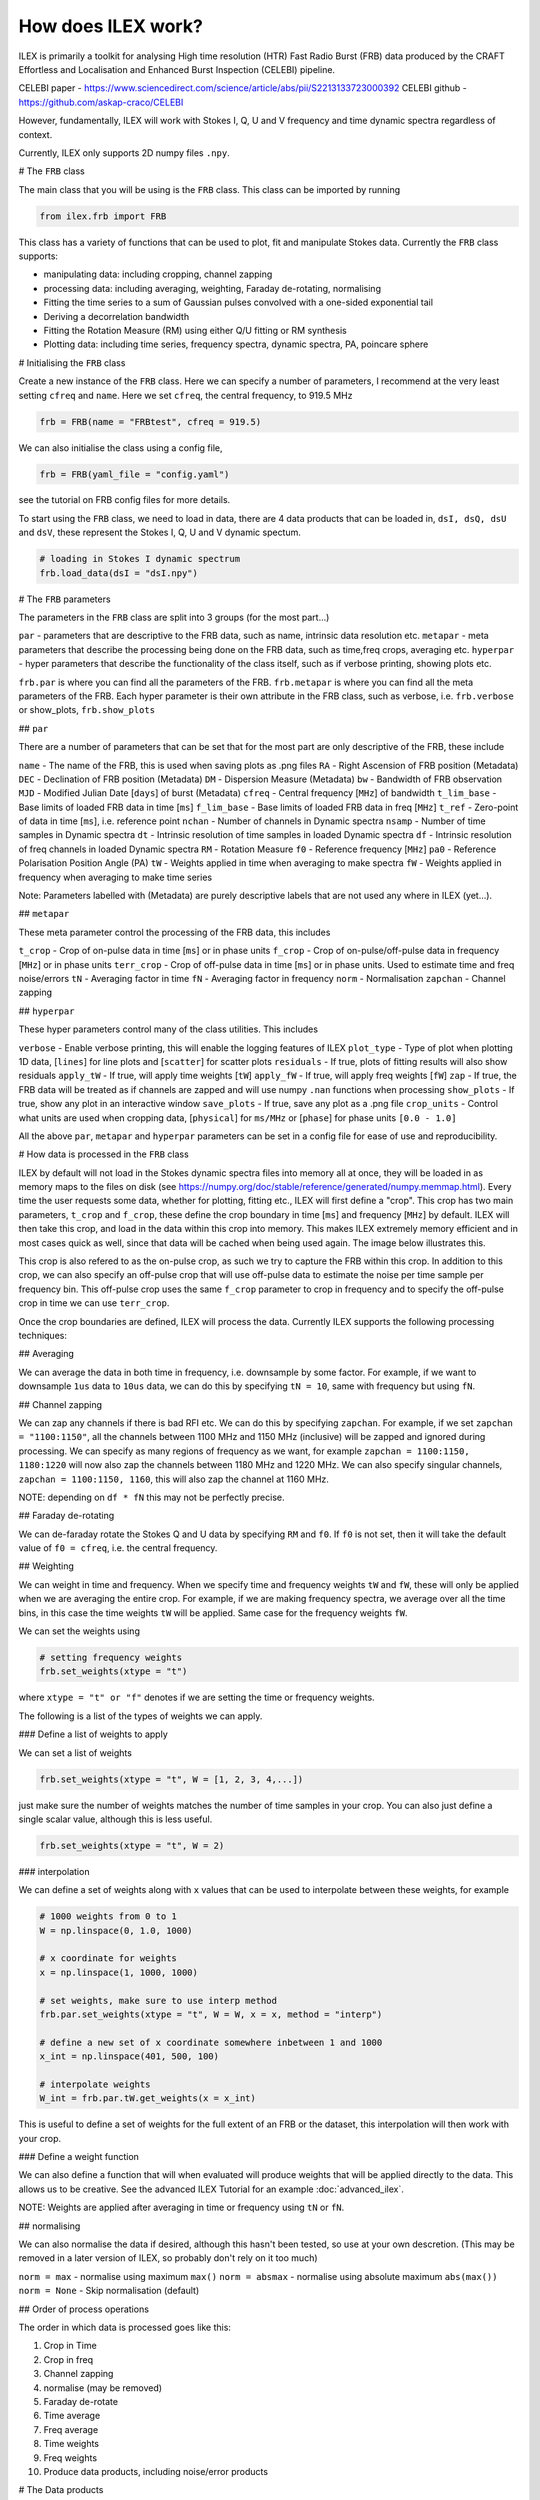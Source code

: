 How does ILEX work?
-------------------

ILEX is primarily a toolkit for analysing High time resolution (HTR) Fast Radio Burst (FRB) data
produced by the CRAFT Effortless and Localisation and Enhanced Burst Inspection (CELEBI) pipeline.

CELEBI paper - https://www.sciencedirect.com/science/article/abs/pii/S2213133723000392
CELEBI github - https://github.com/askap-craco/CELEBI

However, fundamentally, ILEX will work with Stokes I, Q, U and V frequency and time dynamic spectra
regardless of context. 

Currently, ILEX only supports 2D numpy files ``.npy``. 




# The ``FRB`` class

The main class that you will be using is the ``FRB`` class. This class can be imported by running

.. code-block:: python

   from ilex.frb import FRB

This class has a variety of functions that can be used to plot, fit and manipulate Stokes data. Currently
the ``FRB`` class supports:

- manipulating data: including cropping, channel zapping
- processing data: including averaging, weighting, Faraday de-rotating, normalising
- Fitting the time series to a sum of Gaussian pulses convolved with a one-sided exponential tail 
- Deriving a decorrelation bandwidth
- Fitting the Rotation Measure (RM) using either Q/U fitting or RM synthesis
- Plotting data: including time series, frequency spectra, dynamic spectra, PA, poincare sphere


# Initialising the ``FRB`` class


Create a new instance of the ``FRB`` class. Here we can specify a number of parameters, I recommend 
at the very least setting ``cfreq`` and ``name``. Here we set ``cfreq``, the central frequency, to 
919.5 MHz

.. code-block:: python

   frb = FRB(name = "FRBtest", cfreq = 919.5)

We can also initialise the class using a config file,

.. code-block:: python

   frb = FRB(yaml_file = "config.yaml")

see the tutorial on FRB config files for more details.

To start using the ``FRB`` class, we need to load in data, there are 4 data products that can be loaded in,
``dsI, dsQ, dsU`` and ``dsV``, these represent the Stokes I, Q, U and V dynamic spectum. 

.. code-block:: python
   
   # loading in Stokes I dynamic spectrum
   frb.load_data(dsI = "dsI.npy")



# The ``FRB`` parameters

The parameters in the ``FRB`` class are split into 3 groups (for the most part...)

``par``      - parameters that are descriptive to the FRB data, such as name, intrinsic data resolution etc.
``metapar``  - meta parameters that describe the processing being done on the FRB data, such as time,freq crops, averaging etc.
``hyperpar`` - hyper parameters that describe the functionality of the class itself, such as if verbose printing, showing plots etc.

``frb.par`` is where you can find all the parameters of the FRB. 
``frb.metapar`` is where you can find all the meta parameters of the FRB.
Each hyper parameter is their own attribute in the FRB class, such as verbose, i.e. ``frb.verbose`` or show_plots, ``frb.show_plots``  


## ``par``

There are a number of parameters that can be set that for the most part are only descriptive of the FRB, these include

``name``        - The name of the FRB, this is used when saving plots as .png files
``RA``          - Right Ascension of FRB position (Metadata)
``DEC``         - Declination of FRB position (Metadata)
``DM``          - Dispersion Measure (Metadata)
``bw``          - Bandwidth of FRB observation
``MJD``         - Modified Julian Date [``days``] of burst (Metadata)
``cfreq``       - Central frequency [``MHz``] of bandwidth
``t_lim_base``  - Base limits of loaded FRB data in time [``ms``]
``f_lim_base``  - Base limits of loaded FRB data in freq [``MHz``] 
``t_ref``       - Zero-point of data in time [``ms``], i.e. reference point 
``nchan``       - Number of channels in Dynamic spectra
``nsamp``       - Number of time samples in Dynamic spectra
``dt``          - Intrinsic resolution of time samples in loaded Dynamic spectra
``df``          - Intrinsic resolution of freq channels in loaded Dynamic spectra
``RM``          - Rotation Measure
``f0``          - Reference frequency [``MHz``]
``pa0``         - Reference Polarisation Position Angle (PA)
``tW``          - Weights applied in time when averaging to make spectra
``fW``          - Weights applied in frequency when averaging to make time series

Note: Parameters labelled with (Metadata) are purely descriptive labels that are not used any where in ILEX (yet...).

## ``metapar``

These meta parameter control the processing of the FRB data, this includes

``t_crop``      - Crop of on-pulse data in time [``ms``] or in phase units
``f_crop``      - Crop of on-pulse/off-pulse data in frequency [``MHz``] or in phase units
``terr_crop``   - Crop of off-pulse data in time [``ms``] or in phase units. Used to estimate time and freq noise/errors
``tN``          - Averaging factor in time
``fN``          - Averaging factor in frequency
``norm``        - Normalisation
``zapchan``     - Channel zapping 



## ``hyperpar``

These hyper parameters control many of the class utilities. This includes

``verbose``     - Enable verbose printing, this will enable the logging features of ILEX
``plot_type``   - Type of plot when plotting 1D data, [``lines``] for line plots and [``scatter``] for scatter plots
``residuals``   - If true, plots of fitting results will also show residuals
``apply_tW``    - If true, will apply time weights [``tW``]
``apply_fW``    - If true, will apply freq weights [``fW``]
``zap``         - If true, the FRB data will be treated as if channels are zapped and will use numpy ``.nan`` functions when processing
``show_plots``  - If true, show any plot in an interactive window
``save_plots``  - If true, save any plot as a .png file
``crop_units``  - Control what units are used when cropping data, [``physical``] for ``ms/MHz`` or [``phase``] for phase units ``[0.0 - 1.0]``


All the above ``par``, ``metapar`` and ``hyperpar`` parameters can be set in a config file for ease of use and reproducibility. 


# How data is processed in the ``FRB`` class


ILEX by default will not load in the Stokes dynamic spectra files into memory all at once, they will be loaded in as
memory maps to the files on disk (see https://numpy.org/doc/stable/reference/generated/numpy.memmap.html). Every time 
the user requests some data, whether for plotting, fitting etc., ILEX will first define a "crop". This crop has two main
parameters, ``t_crop`` and ``f_crop``, these define the crop boundary in time [``ms``] and frequency [``MHz``] by default.
ILEX will then take this crop, and load in the data within this crop into memory. This makes ILEX extremely memory efficient
and in most cases quick as well, since that data will be cached when being used again. The image below illustrates this.

.. image:: how_data_works.png
   :width: 720pt

This crop is also refered to as the on-pulse crop, as such we try to capture the FRB within this crop. In addition to this crop,
we can also specify an off-pulse crop that will use off-pulse data to estimate the noise per time sample per frequency bin. This 
off-pulse crop uses the same ``f_crop`` parameter to crop in frequency and to specify the off-pulse crop in time we can use 
``terr_crop``.

Once the crop boundaries are defined, ILEX will process the data. Currently ILEX supports the following processing techniques:

## Averaging

We can average the data in both time in frequency, i.e. downsample by some factor. For example, if we want to downsample ``1us``
data to ``10us`` data, we can do this by specifying ``tN = 10``, same with frequency but using ``fN``.

## Channel zapping

We can zap any channels if there is bad RFI etc. We can do this by specifying ``zapchan``. For example, if we set 
``zapchan = "1100:1150"``, all the channels between 1100 MHz and 1150 MHz (inclusive) will be zapped and ignored during processing.
We can specify as many regions of frequency as we want, for example ``zapchan = 1100:1150, 1180:1220`` will now also zap the channels 
between 1180 MHz and 1220 MHz. We can also specify singular channels, ``zapchan = 1100:1150, 1160``, this will also zap the channel at
1160 MHz. 

NOTE: depending on ``df * fN`` this may not be perfectly precise. 

## Faraday de-rotating

We can de-faraday rotate the Stokes Q and U data by specifying ``RM`` and ``f0``. If ``f0`` is not set, then it will take the default
value of ``f0 = cfreq``, i.e. the central frequency.

## Weighting 

We can weight in time and frequency. When we specify time and frequency weights ``tW`` and ``fW``, these will only be applied when we 
are averaging the entire crop. For example, if we are making frequency spectra, we average over all the time bins, in this case the 
time weights ``tW`` will be applied. Same case for the frequency weights ``fW``.

We can set the weights using 

.. code-block:: python
   
   # setting frequency weights
   frb.set_weights(xtype = "t")

where ``xtype = "t" or "f"`` denotes if we are setting the time or frequency weights.

The following is a list of the types of weights we can apply.

### Define a list of weights to apply 

We can set a list of weights

.. code-block:: python

   frb.set_weights(xtype = "t", W = [1, 2, 3, 4,...])

just make sure the number of weights matches the number of time samples in your crop.
You can also just define a single scalar value, although this is less useful.

.. code-block:: python

   frb.set_weights(xtype = "t", W = 2)

### interpolation

We can define a set of weights along with ``x`` values that can be used to interpolate
between these weights, for example

.. code-block:: python

    # 1000 weights from 0 to 1
    W = np.linspace(0, 1.0, 1000)

    # x coordinate for weights
    x = np.linspace(1, 1000, 1000)

    # set weights, make sure to use interp method
    frb.par.set_weights(xtype = "t", W = W, x = x, method = "interp")

    # define a new set of x coordinate somewhere inbetween 1 and 1000
    x_int = np.linspace(401, 500, 100)

    # interpolate weights
    W_int = frb.par.tW.get_weights(x = x_int)
    
This is useful to define a set of weights for the full extent of an FRB or the dataset, this 
interpolation will then work with your crop.

### Define a weight function

We can also define a function that will when evaluated will produce weights that will be applied
directly to the data. This allows us to be creative. See the advanced ILEX Tutorial for an example 
:doc:`advanced_ilex`.


NOTE: Weights are applied after averaging in time or frequency using ``tN`` or ``fN``.


## normalising

We can also normalise the data if desired, although this hasn't been tested, so use at your own 
descretion. (This may be removed in a later version of ILEX, so probably don't rely on it too much)

``norm = max`` - normalise using maximum ``max()``
``norm = absmax`` - normalise using absolute maximum ``abs(max())``
``norm = None`` - Skip normalisation (default)


## Order of process operations

The order in which data is processed goes like this:

1. Crop in Time
2. Crop in freq
3. Channel zapping
4. normalise (may be removed)
5. Faraday de-rotate
6. Time average 
7. Freq average 
8. Time weights 
9. Freq weights
10. Produce data products, including noise/error products


# The Data products

When you load in any/all of the Stokes I, Q, U and V dynamic spectra you can also for a number
of data products. Lets look at an example using the ``.get_data()`` method.

.. code-block:: python

   data = frb.get_data(["dsI", "dsQ"], get = True)

This call to ``.get_data()`` is requesting a crop of the stokes I and Q dynamic spectra. This
will run through all the processing steps outlined aboved and spit out cropped and processing stokes 
I and Q dynamic spectra, denoted by the ``ds``. We also return these data products as a dict by specifying
``get = True``.

We can also ask for 1D time series data and/or spectra data

.. code-block:: python

   data = frb.get_data(["dsI", "dsQ", "tI", "fI"], get = True)

here we have also asked for the Stokes I 1D times series (denoted by the ``t``) and frequency spectra
(denoted by the ``f``).
When we ask for any 1D data products, if we have also defined the off-pulse crop using ``terr_crop``, the
``.get_data()`` method will also return the corrosponding noise/error products with the suffix ``err``, in 
this case ``tIerr`` and ``fIerr``. Additionally, the x-axis for the times series ``time`` and frequency spectra 
``freq`` will also be saved.

Any data product that is created will always be saved to the ``FRB`` class, for example 

``"dsI", "dsQ"`` will be saved to ``FRB._ds``, if you want to retrieve ``"dsI"``, you specify 
``FRB._ds["I"]``.

Similarly with time series, ``FRB._t`` and frequency spectra ``FRB._f``. In the case that you also want
the noise/error data as well, specify ``FRB._t["{S}err"]`` for any Stokes parameter ``S`` in the case for time
series noise (Same thing for frequency spectra). For the time series/freq spectra x-axis, specify ``FRB._time/FRB._freq``.




# data instances


Every time ``.get_data()`` is run, an instance of the ``frb.par`` and ``frb.metapar`` attributes are created
and labelled ``frb.this_par`` and ``frb.this_metapar`` respectivley. These parameters describe the processed
data at that very instance. These parameters may differ from the base parameters set in the ``FRB`` class depending
on if any of the ``par`` or ``metapar`` parameters were overwritten when calling an ``FRB`` class method, for example

.. code-block:: python

   frb.get_data(["dsI", "dsQ"], tN = 20)

in this example we have overwritten the ``tN`` parameter to 20. Thus if ``frb.this_metapar.tN`` will be 20
whilst the base value ``frb.metapar.tN`` will remain the same. This allows the user to quickly change any FRB/crop
parameters to explore the data without having to update a config file or the ``FRB`` class itself every time.

You can also change the ``hyperpar`` parameters (such as verbose), but these will be permanently changed. 

NOTE: you can also change any of these parameters permanently using ``FRB.set()``.



